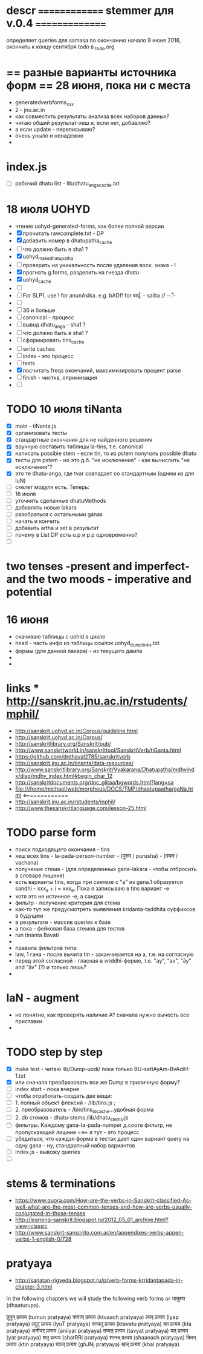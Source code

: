 #+STARTUP: overview
#+STARTUP: hidestars

* descr ============== stemmer для v.0.4 ===============
  определяет queries для samasa по окончанию
  начало 9 июня 2016, окончить к концу сентября
  todo в _todo.org

* == разные варианты источника форм == 28 июня, пока ни с места
  - generatedverbforms_xxx
  - 2 - jnu.ac.in
  - как совместить результаты анализа всех наборов данных?
  - читаю общий результат-хеш и, если нет, добавляю?
  - а если update - переписываю?
  - очень уныло и ненадежно
  -

* index.js
  - [ ] рабочий dhatu list - lib/dhatu_anga_cache.txt

* 18 июля UOHYD
  - чтение uohyd-generated-forms, как более полной версии
  - [X] прочитать rawcomplete.txt - DP
  - [X] добавить номер в dhatupatha_cache
  - [ ] что должно быть в sha1 ?
  - [X] uohyd_make_dhatupatha
  - [ ] проверить на уникальность после удаления воск. знака - !
  - [X] прогнать g.forms, разделить на гнезда dhatu
  - [X] uohyd_cache
  - [ ]
  - [ ] For SLP1, use ! for anunAsika. e.g. bADf! for बाधृँ. - salita //   -ँ-
  - [ ]
  - [ ] 36 и больше
  - [ ] canonical - процесс
  - [ ] вывод dhatu_anga - sha1 ?
  - [ ] что должно быть в sha1 ?
  - [ ] сформировать tins_cache
  - [ ] write caches
  - [ ] index - это процесс
  - [ ] tests
  - [X] посчитать freqs окончаний, максимизировать процент parse
  - [ ] finish - чистка, опримизация
  - [ ]


* TODO 10 июля tiNanta
  - [X] main - tiNanta.js
  - [X] организовать тесты
  - [X] стандартные окончания для не найденного решения
  - [X] вручную составить таблицы la-tins, т.е. canonical
  - [X] написать possible stem - если tin, то из pstem получать possible dhatu
  - [X] тесты для pstem - но это д.б. "не исключения" - как вычислить "не исключения"?
  - [X] это те dhatu-anga, где tvar совпадает со стандартным (одним из для luN)
  - [ ] скелет модуля есть. Теперь:
  - [ ] 16 июля
  - [ ] уточнять сделанные dhatuMethods
  - [ ] добавлять новые lakara
  - [ ] разобраться с остальными ganas
  - [ ] начать и кончить
  - [ ] добавить artha и set в результат
  - [ ] почему в List DP есть u.p и p.p одновременно?
  - [ ]




* two tenses -present and imperfect- and the two moods - imperative and potential

* 16 июня
  - скачиваю таблицы с uohid в цикле
  - head - часть инфо из таблицы ссылок uohyd_dump_links.txt
  - формы (для данной лакара) - из текущего дампа
  -
  -

* links *** http://sanskrit.jnu.ac.in/rstudents/mphil/
 - http://sanskrit.uohyd.ac.in/Corpus/guideline.html
 - http://sanskrit.uohyd.ac.in/Corpus/
 - http://sanskritlibrary.org/Sanskrit/pub/
 - http://www.sanskritworld.in/sanskrittool/SanskritVerb/tiGanta.html
 - https://github.com/drdhaval2785/sanskritverb
 - http://sanskrit.jnu.ac.in/tinanta/data-resources/
 - http://www.sanskritlibrary.org/Sanskrit/Vyakarana/Dhatupatha/mdhvindx/disp/mdhv_index.html#begin_char_12
 - http://sanskritdocuments.org/doc_giitaa/bgwords.html?lang=sa
 - file:///home/michael/web/morpheus/DOCS/TMP/dhaatupaatha/gaNa.html <=============
 - http://sanskrit.jnu.ac.in/rstudents/mphil/
 - http://www.thesanskritlanguage.com/lesson-25.html



* TODO parse form
  - поиск подходящего окончания - tins
  - хеш всех tins - la-pada-person-number - (पुरुष / purusha) - (वचन / vachana)
  - получение стема - (для определенных gana-lakara - чтобы отбросить в словаре лишние)
  - есть варианты tins, когда при синтезе с "а" из gana.1 образуется sandhi - xxx_a + i = xxx_e. Пока я записываю в tins вариант -e
  - хотя это не истинное -e, а сандхи
  - фильтр - получение критерия для стема
  - как-то тут же предусмотреть выявления kridanta-taddhita суффиксов в будущем
  - в результате - массив queries к базе
  - а пока - фейковая база стемов для тестов
  - run tinanta Bavati
  -
  - правила фильтров типа:
  - law, 1 гана - после вычита tin - заканчивается на a, т.е. на согласную
  - перед этой согласной - гласная в vriddhi-форме, т.е. "ay", "av", "āy" and "āv" (?) и только лишь?
  -

* laN - augment
  - не понятно, как проверять наличие A? сначала нужно вычесть все приставки
  -
* TODO step by step
  - [X] make test - читаю lib/Dump-uodi/ пока только BU-sattAyAm-BvAdiH-1.txt
  - [X] или сначала преобразовать все же Dump в приличную форму?
  - [ ] index start - пока вчерне
  - [ ] чтобы отработать-создать две вещи:
  - [ ] 1. полный объект флексий - /lib/tins.js ;
  - [ ] 2. преобразователь - /bin/tins_to_cache...удобная форма
  - [ ] 2. db стемов - dhatu-stems /lib/dhatu_stems.js
  - [ ] фильтры. Каждому gana-la-pada-numper д.соотв фильтр, не пропускающий лишние <<== я тут - это процесс
  - [ ] убедиться, что каждая форма в тестах дает один вариант query на одну gana - ну, стандартный набор вариантов
  - [ ] index.js - вывожу queries
  - [ ]


* stems & terminations
  - https://www.quora.com/How-are-the-verbs-in-Sanskrit-classified-As-well-what-are-the-most-common-tenses-and-how-are-verbs-usually-conjugated-in-those-tenses
  - http://learning-sanskrit.blogspot.ru/2012_05_01_archive.html?view=classic
  - http://www.sanskrit-sanscrito.com.ar/en/appendixes-verbs-appen-verbs-1-english-0/728

* pratyaya
  - http://sanatan-rigveda.blogspot.ru/p/verb-forms-krridantapada-in-chapter-3.html

In the following chapters we will study the following verb forms or धातुरुप (dhaaturupa).

    तुमुन् प्रत्यय (tumun pratyaya)
    क्त्वाच् प्रत्यय (ktvaach pratyaya)
    ल्यप् प्रत्यय (lyap pratyaya)
    ल्युट् प्रत्यय (lyuT pratyaya)
    क्तवतु प्रत्यय (ktavatu pratyaya)
    क्त प्रत्यय (kta pratyaya)
    अनीयर् प्रत्यय (aniiyar pratyaya)
    तव्यत् प्रत्यय (tavyat pratyaya)
    यत् प्रत्यय (yat pratyaya)
    शतृ प्रत्यय (shatRRi pratyaya)
    शानच् प्रत्यय (shaanach pratyaya)
    क्तिन् प्रत्यय (ktin pratyaya)
    घञ्ज् प्रत्यय (ghJNj pratyaya)
    खल् प्रत्यय (khal pratyaya)

